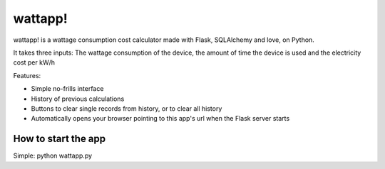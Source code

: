 ===========
wattapp!
===========

wattapp! is a wattage consumption cost calculator made with Flask, SQLAlchemy and love, on Python.

It takes three inputs: The wattage consumption of the device, the amount of time the device is used and the electricity cost per kW/h

Features:

* Simple no-frills interface

* History of previous calculations

* Buttons to clear single records from history, or to clear all history

* Automatically opens your browser pointing to this app's url when the Flask server starts

How to start the app
=========

Simple: python wattapp.py
